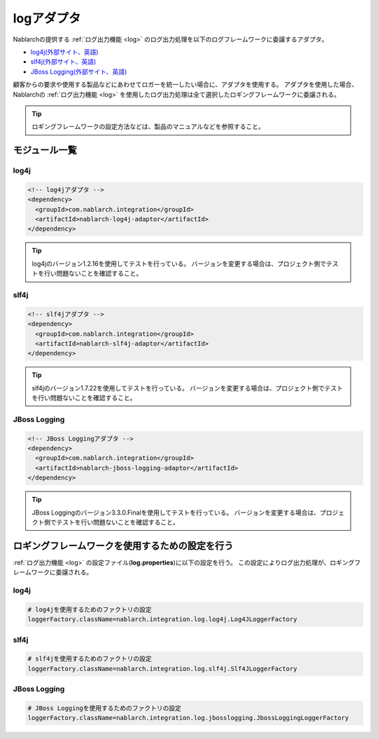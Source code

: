 .. _log_adaptor:

logアダプタ
==================================================
Nablarchの提供する :ref:`ログ出力機能 <log>` のログ出力処理を以下のログフレームワークに委譲するアダプタ。

* `log4j(外部サイト、英語) <http://logging.apache.org/log4j/1.2/>`_ 
* `slf4j(外部サイト、英語) <https://www.slf4j.org/>`_ 
* `JBoss Logging(外部サイト、英語) <https://github.com/jboss-logging>`_

顧客からの要求や使用する製品などにあわせてロガーを統一したい場合に、アダプタを使用する。
アダプタを使用した場合、 Nablarchの :ref:`ログ出力機能 <log>` を使用したログ出力処理は全て選択したロギングフレームワークに委譲される。

.. tip::

  ロギングフレームワークの設定方法などは、製品のマニュアルなどを参照すること。
  
モジュール一覧
--------------------------------------------------

log4j
~~~~~~~~~~~~~~~~~~~~~~~~~~~~~~~~~~~~~~~~~~~~~~~~~~
.. code-block:: xml

  <!-- log4jアダプタ -->
  <dependency>
    <groupId>com.nablarch.integration</groupId>
    <artifactId>nablarch-log4j-adaptor</artifactId>
  </dependency>
  
.. tip::
  
  log4jのバージョン1.2.16を使用してテストを行っている。
  バージョンを変更する場合は、プロジェクト側でテストを行い問題ないことを確認すること。
  
slf4j
~~~~~~~~~~~~~~~~~~~~~~~~~~~~~~~~~~~~~~~~~~~~~~~~~~
.. code-block:: xml

  <!-- slf4jアダプタ -->
  <dependency>
    <groupId>com.nablarch.integration</groupId>
    <artifactId>nablarch-slf4j-adaptor</artifactId>
  </dependency>
  
.. tip::
  
  slf4jのバージョン1.7.22を使用してテストを行っている。
  バージョンを変更する場合は、プロジェクト側でテストを行い問題ないことを確認すること。


JBoss Logging
~~~~~~~~~~~~~~~~~~~~~~~~~~~~~~~~~~~~~~~~~~~~~~~~~~
.. code-block:: xml

  <!-- JBoss Loggingアダプタ -->
  <dependency>
    <groupId>com.nablarch.integration</groupId>
    <artifactId>nablarch-jboss-logging-adaptor</artifactId>
  </dependency>
  
.. tip::
  
  JBoss Loggingのバージョン3.3.0.Finalを使用してテストを行っている。
  バージョンを変更する場合は、プロジェクト側でテストを行い問題ないことを確認すること。
  
ロギングフレームワークを使用するための設定を行う
--------------------------------------------------
:ref:`ログ出力機能 <log>` の設定ファイル(\ **log.properties**\ )に以下の設定を行う。
この設定によりログ出力処理が、ロギングフレームワークに委譲される。

log4j
~~~~~~~~~~~~~~~~~~~~~~~~~~~~~~~~~~~~~~~~~~~~~~~~~~
.. code-block:: properties

  # log4jを使用するためのファクトリの設定
  loggerFactory.className=nablarch.integration.log.log4j.Log4JLoggerFactory

slf4j
~~~~~~~~~~~~~~~~~~~~~~~~~~~~~~~~~~~~~~~~~~~~~~~~~~
.. code-block:: properties

  # slf4jを使用するためのファクトリの設定
  loggerFactory.className=nablarch.integration.log.slf4j.Slf4JLoggerFactory
  
JBoss Logging
~~~~~~~~~~~~~~~~~~~~~~~~~~~~~~~~~~~~~~~~~~~~~~~~~~
.. code-block:: properties

  # JBoss Loggingを使用するためのファクトリの設定
  loggerFactory.className=nablarch.integration.log.jbosslogging.JbossLoggingLoggerFactory
